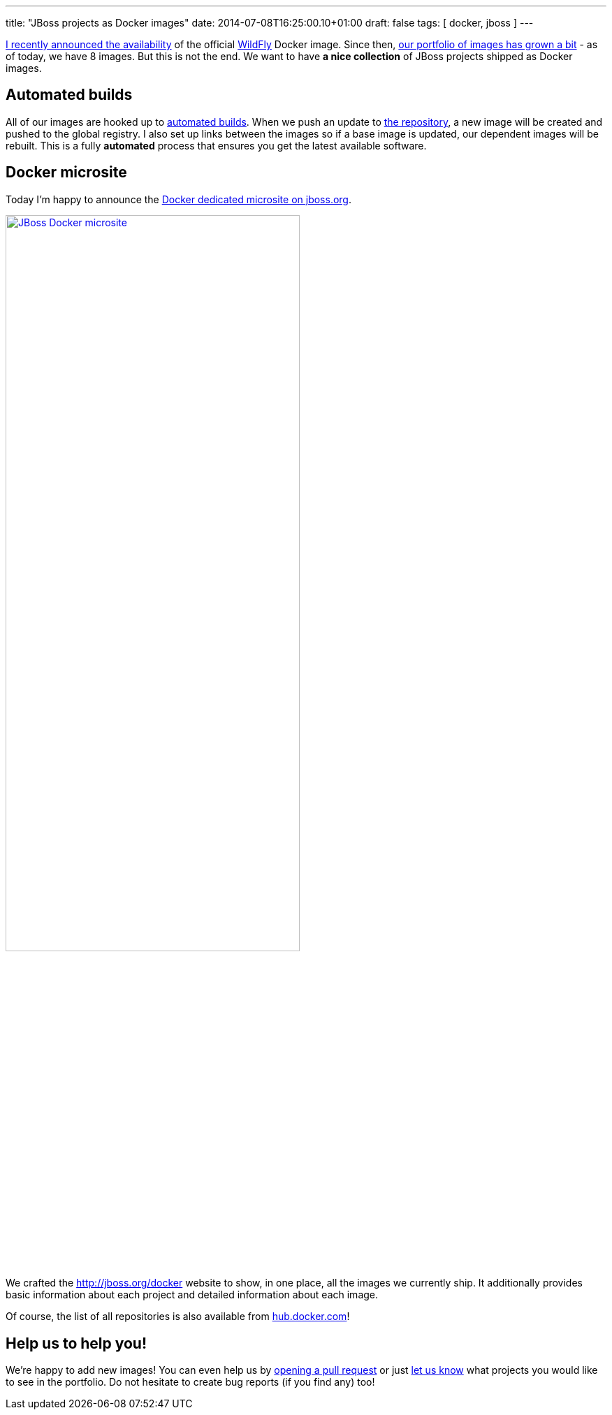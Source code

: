 ---
title: "JBoss projects as Docker images"
date: 2014-07-08T16:25:00.10+01:00
draft: false
tags: [ docker, jboss ]
---

link:https://twitter.com/marekgoldmann/status/474867431736082432[I recently
announced the availability] of the official link:http://wildfly.org/[WildFly]
Docker image. Since then, link:https://hub.docker.com/u/jboss/[our
portfolio of images has grown a bit] - as of today, we have 8 images. But this
is not the end. We want to have *a nice collection* of JBoss projects shipped as
Docker images.

== Automated builds

All of our images are hooked up to
link:https://docs.docker.com/docker-hub/builds/[automated builds]. When we push
an update to link:https://github.com/jboss/dockerfiles[the repository], a new
image will be created and pushed to the global registry. I also set up links
between the images so if a base image is updated, our dependent images will be
rebuilt. This is a fully *automated* process that ensures you get the latest
available software.

== Docker microsite

Today I'm happy to announce the link:http://www.jboss.org/docker/[Docker dedicated microsite on jboss.org].

[.text-center]
image:/images/jboss-docker-microsite.png[link="http://www.jboss.org/docker/", alt="JBoss Docker microsite", width="70%"]

We crafted the http://jboss.org/docker website to show, in one place,
all the images we currently ship. It additionally provides basic
information about each project and detailed information about each
image.

Of course, the list of all repositories is also available from link:https://registry.hub.docker.com/repos/jboss/[hub.docker.com]!

== Help us to help you!

We're happy to add new images! You can even help us by
link:https://github.com/jboss/dockerfiles/pulls[opening a pull request] or just
link:https://github.com/jboss/dockerfiles/issues[let us know] what projects you
would like to see in the portfolio. Do not hesitate to create bug reports (if
you find any) too!

// vim: set syntax=asciidoc:
